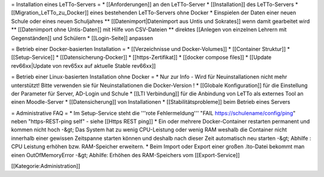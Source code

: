 = Installation eines LeTTo-Servers =
* [[Anforderungen]] an den LeTTo-Server
* [[Installation]] des LeTTo-Servers
* [[Migration_LeTTo_zu_Docker]] eines bestehenden LeTTo-Servers ohne Docker
* Einspielen der Daten einer neuen Schule oder eines neuen Schuljahres
** [[Datenimport|Datenimport aus Untis und Sokrates]] wenn damit gearbeitet wird
** [[Datenimport ohne Untis-Daten]] mit Hilfe von CSV-Dateien
** direktes [[Anlegen von einzelnen Lehrern mit Gegenständen]] und Schülern
* [[Login-Seite]] anpassen

= Betrieb einer Docker-basierten Installation =
* [[Verzeichnisse und Docker-Volumes]]
* [[Container Struktur]]
* [[Setup-Service]]
* [[Datensicherung-Docker]]
* [[https-Zertifikat]]
* [[docker compose files]]
* [[Update rev66xx|Update von rev65xx auf aktuelle Stable rev66xx]]

= Betrieb einer Linux-basierten Installation ohne Docker =
* Nur zur Info - Wird für Neuinstallationen nicht mehr unterstützt! Bitte verwenden sie für Neuinstallationen die Docker-Version !
* [[Globale Konfiguration]] für die Einstellung der Parameter für Server, AD-Login und Schule
* [[LTI Verbindung]] für die Anbindung von LeTTo als externes Tool an einen Moodle-Server
* [[Datensicherung]] von Installationen
* [[Stabilitätsprobleme]] beim Betrieb eines Servers

= Administrative FAQ =
* Im Setup-Service steht die '''rote Fehlermeldung''' "FAIL https://schulename/config/ping" neben "https-REST-ping self" - siehe [[Https REST ping]]
* Ein oder mehrere Docker-Container restarten permanent und kommen nicht hoch -&gt; Das System hat zu wenig CPU-Leistung oder wenig RAM weshalb die Container nicht innerhalb einer gewissen Zeitspanne starten können und deshalb nach dieser Zeit automatisch neu starten -&gt; Abhilfe : CPU Leistung erhöhen bzw. RAM-Speicher erweitern.
* Beim Import oder Export einer großen .lto-Datei bekommt man einen OutOfMemoryError  -&gt; Abhilfe: Erhöhen des RAM-Speichers vom [[Export-Service]]


[[Kategorie:Administration]]

